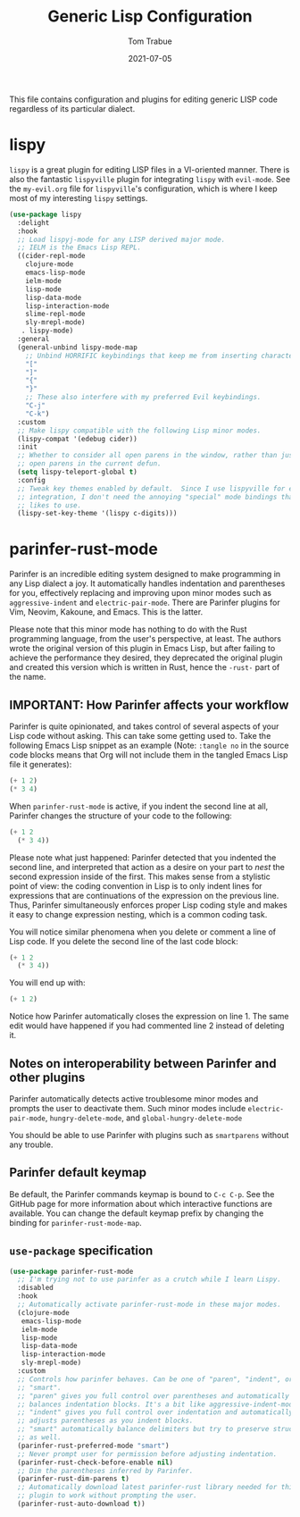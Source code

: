 #+TITLE:   Generic Lisp Configuration
#+AUTHOR:   Tom Trabue
#+EMAIL:    tom.trabue@gmail.com
#+DATE:     2021-07-05
#+TAGS:
#+STARTUP: fold

This file contains configuration and plugins for editing generic LISP code
regardless of its particular dialect.

* lispy
  =lispy= is a great plugin for editing LISP files in a VI-oriented
  manner. There is also the fantastic =lispyville= plugin for integrating
  =lispy= with =evil-mode=. See the =my-evil.org= file for =lispyville='s
  configuration, which is where I keep most of my interesting =lispy= settings.

  #+begin_src emacs-lisp
    (use-package lispy
      :delight
      :hook
      ;; Load lispyj-mode for any LISP derived major mode.
      ;; IELM is the Emacs Lisp REPL.
      ((cider-repl-mode
        clojure-mode
        emacs-lisp-mode
        ielm-mode
        lisp-mode
        lisp-data-mode
        lisp-interaction-mode
        slime-repl-mode
        sly-mrepl-mode)
       . lispy-mode)
      :general
      (general-unbind lispy-mode-map
        ;; Unbind HORRIFIC keybindings that keep me from inserting characters.
        "["
        "]"
        "{"
        "}"
        ;; These also interfere with my preferred Evil keybindings.
        "C-j"
        "C-k")
      :custom
      ;; Make lispy compatible with the following Lisp minor modes.
      (lispy-compat '(edebug cider))
      :init
      ;; Whether to consider all open parens in the window, rather than just the
      ;; open parens in the current defun.
      (setq lispy-teleport-global t)
      :config
      ;; Tweak key themes enabled by default.  Since I use lispyville for evil-mode
      ;; integration, I don't need the annoying "special" mode bindings that lispy
      ;; likes to use.
      (lispy-set-key-theme '(lispy c-digits)))
  #+end_src

* parinfer-rust-mode
  Parinfer is an incredible editing system designed to make programming in any
  Lisp dialect a joy. It automatically handles indentation and parentheses for
  you, effectively replacing and improving upon minor modes such as
  =aggressive-indent= and =electric-pair-mode=. There are Parinfer plugins for
  Vim, Neovim, Kakoune, and Emacs. This is the latter.

  Please note that this minor mode has nothing to do with the Rust programming
  language, from the user's perspective, at least. The authors wrote the
  original version of this plugin in Emacs Lisp, but after failing to achieve
  the performance they desired, they deprecated the original plugin and created
  this version which is written in Rust, hence the =-rust-= part of the name.

** *IMPORTANT:* How Parinfer affects your workflow
   Parinfer is quite opinionated, and takes control of several aspects of your
   Lisp code without asking. This can take some getting used to. Take the
   following Emacs Lisp snippet as an example (Note: =:tangle no= in the source
   code blocks means that Org will not include them in the tangled Emacs Lisp
   file it generates):

   #+begin_src emacs-lisp :tangle no
     (+ 1 2)
     (* 3 4)
   #+end_src

   When =parinfer-rust-mode= is active, if you indent the second line at all,
   Parinfer changes the structure of your code to the following:

   #+begin_src emacs-lisp :tangle no
     (+ 1 2
       (* 3 4))
   #+end_src

  Please note what just happened: Parinfer detected that you indented the second
  line, and interpreted that action as a desire on your part to /nest/ the
  second expression inside of the first. This makes sense from a stylistic point
  of view: the coding convention in Lisp is to only indent lines for expressions
  that are continuations of the expression on the previous line. Thus, Parinfer
  simultaneously enforces proper Lisp coding style and makes it easy to change
  expression nesting, which is a common coding task.

  You will notice similar phenomena when you delete or comment a line of Lisp
  code. If you delete the second line of the last code block:

   #+begin_src emacs-lisp :tangle no
     (+ 1 2
       (* 3 4))
   #+end_src

  You will end up with:

   #+begin_src emacs-lisp :tangle no
     (+ 1 2)
   #+end_src

  Notice how Parinfer automatically closes the expression on line 1. The same
  edit would have happened if you had commented line 2 instead of deleting it.

** Notes on interoperability between Parinfer and other plugins
   Parinfer automatically detects active troublesome minor modes and prompts
   the user to deactivate them. Such minor modes include =electric-pair-mode=,
   =hungry-delete-mode=, and =global-hungry-delete-mode=

   You should be able to use Parinfer with plugins such as =smartparens= without
   any trouble.

** Parinfer default keymap
   Be default, the Parinfer commands keymap is bound to =C-c C-p=. See the
   GitHub page for more information about which interactive functions are
   available. You can change the default keymap prefix by changing the binding
   for =parinfer-rust-mode-map=.

** =use-package= specification
  #+begin_src emacs-lisp
    (use-package parinfer-rust-mode
      ;; I'm trying not to use parinfer as a crutch while I learn Lispy.
      :disabled
      :hook
      ;; Automatically activate parinfer-rust-mode in these major modes.
      (clojure-mode
       emacs-lisp-mode
       ielm-mode
       lisp-mode
       lisp-data-mode
       lisp-interaction-mode
       sly-mrepl-mode)
      :custom
      ;; Controls how parinfer behaves. Can be one of "paren", "indent", or
      ;; "smart".
      ;; "paren" gives you full control over parentheses and automatically
      ;; balances indentation blocks. It's a bit like aggressive-indent-mode.
      ;; "indent" gives you full control over indentation and automatically
      ;; adjusts parentheses as you indent blocks.
      ;; "smart" automatically balance delimiters but try to preserve structure
      ;; as well.
      (parinfer-rust-preferred-mode "smart")
      ;; Never prompt user for permission before adjusting indentation.
      (parinfer-rust-check-before-enable nil)
      ;; Dim the parentheses inferred by Parinfer.
      (parinfer-rust-dim-parens t)
      ;; Automatically download latest parinfer-rust library needed for this
      ;; plugin to work without prompting the user.
      (parinfer-rust-auto-download t))
  #+end_src
